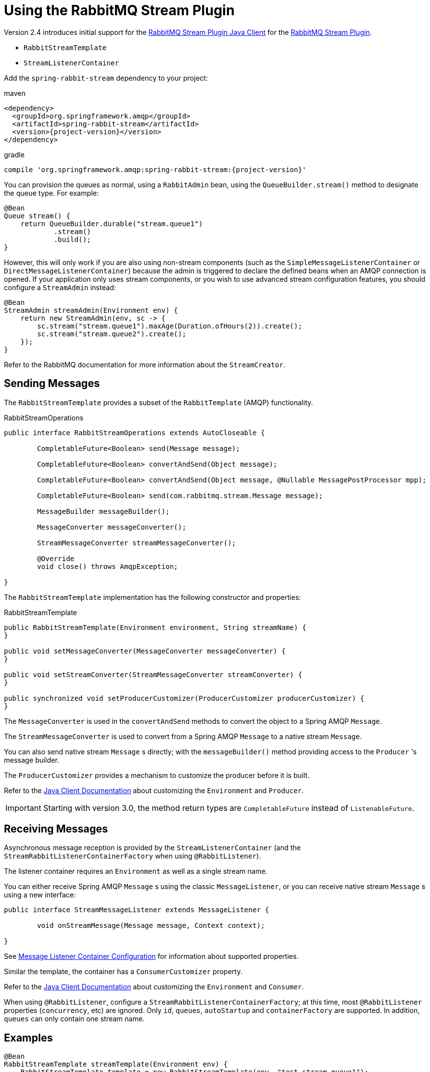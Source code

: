 [[stream-support]]
= Using the RabbitMQ Stream Plugin

Version 2.4 introduces initial support for the https://github.com/rabbitmq/rabbitmq-stream-java-client[RabbitMQ Stream Plugin Java Client] for the https://rabbitmq.com/stream.html[RabbitMQ Stream Plugin].

* `RabbitStreamTemplate`
* `StreamListenerContainer`

Add the `spring-rabbit-stream` dependency to your project:

.maven
[source,xml,subs="+attributes"]
----
<dependency>
  <groupId>org.springframework.amqp</groupId>
  <artifactId>spring-rabbit-stream</artifactId>
  <version>{project-version}</version>
</dependency>
----

.gradle
[source,groovy,subs="+attributes"]
----
compile 'org.springframework.amqp:spring-rabbit-stream:{project-version}'
----

You can provision the queues as normal, using a `RabbitAdmin` bean, using the `QueueBuilder.stream()` method to designate the queue type.
For example:

[source, java]
----
@Bean
Queue stream() {
    return QueueBuilder.durable("stream.queue1")
            .stream()
            .build();
}
----

However, this will only work if you are also using non-stream components (such as the `SimpleMessageListenerContainer` or `DirectMessageListenerContainer`) because the admin is triggered to declare the defined beans when an AMQP connection is opened.
If your application only uses stream components, or you wish to use advanced stream configuration features, you should configure a `StreamAdmin` instead:

[source, java]
----
@Bean
StreamAdmin streamAdmin(Environment env) {
    return new StreamAdmin(env, sc -> {
        sc.stream("stream.queue1").maxAge(Duration.ofHours(2)).create();
        sc.stream("stream.queue2").create();
    });
}
----

Refer to the RabbitMQ documentation for more information about the `StreamCreator`.

[[sending-messages]]
== Sending Messages

The `RabbitStreamTemplate` provides a subset of the `RabbitTemplate` (AMQP) functionality.

.RabbitStreamOperations
[source, java]
----
public interface RabbitStreamOperations extends AutoCloseable {

	CompletableFuture<Boolean> send(Message message);

	CompletableFuture<Boolean> convertAndSend(Object message);

	CompletableFuture<Boolean> convertAndSend(Object message, @Nullable MessagePostProcessor mpp);

	CompletableFuture<Boolean> send(com.rabbitmq.stream.Message message);

	MessageBuilder messageBuilder();

	MessageConverter messageConverter();

	StreamMessageConverter streamMessageConverter();

	@Override
	void close() throws AmqpException;

}
----

The `RabbitStreamTemplate` implementation has the following constructor and properties:

.RabbitStreamTemplate
[source, java]
----
public RabbitStreamTemplate(Environment environment, String streamName) {
}

public void setMessageConverter(MessageConverter messageConverter) {
}

public void setStreamConverter(StreamMessageConverter streamConverter) {
}

public synchronized void setProducerCustomizer(ProducerCustomizer producerCustomizer) {
}
----

The `MessageConverter` is used in the `convertAndSend` methods to convert the object to a Spring AMQP `Message`.

The `StreamMessageConverter` is used to convert from a Spring AMQP `Message` to a native stream `Message`.

You can also send native stream `Message` s directly; with the `messageBuilder()` method providing access to the `Producer` 's message builder.

The `ProducerCustomizer` provides a mechanism to customize the producer before it is built.

Refer to the https://rabbitmq.github.io/rabbitmq-stream-java-client/stable/htmlsingle/[Java Client Documentation] about customizing the `Environment` and `Producer`.

IMPORTANT: Starting with version 3.0, the method return types are `CompletableFuture` instead of `ListenableFuture`.

[[receiving-messages]]
== Receiving Messages

Asynchronous message reception is provided by the `StreamListenerContainer` (and the `StreamRabbitListenerContainerFactory` when using `@RabbitListener`).

The listener container requires an `Environment` as well as a single stream name.

You can either receive Spring AMQP `Message` s using the classic `MessageListener`, or you can receive native stream `Message` s using a new interface:

[source, java]
----
public interface StreamMessageListener extends MessageListener {

	void onStreamMessage(Message message, Context context);

}
----

See xref:amqp/containerAttributes.adoc[Message Listener Container Configuration] for information about supported properties.

Similar the template, the container has a `ConsumerCustomizer` property.

Refer to the https://rabbitmq.github.io/rabbitmq-stream-java-client/stable/htmlsingle/[Java Client Documentation] about customizing the `Environment` and `Consumer`.

When using `@RabbitListener`, configure a `StreamRabbitListenerContainerFactory`; at this time, most `@RabbitListener` properties (`concurrency`, etc) are ignored. Only `id`, `queues`, `autoStartup` and `containerFactory` are supported.
In addition, `queues` can only contain one stream name.

[[stream-examples]]
== Examples

[source, java]
----
@Bean
RabbitStreamTemplate streamTemplate(Environment env) {
    RabbitStreamTemplate template = new RabbitStreamTemplate(env, "test.stream.queue1");
    template.setProducerCustomizer((name, builder) -> builder.name("test"));
    return template;
}

@Bean
RabbitListenerContainerFactory<StreamListenerContainer> rabbitListenerContainerFactory(Environment env) {
    return new StreamRabbitListenerContainerFactory(env);
}

@RabbitListener(queues = "test.stream.queue1")
void listen(String in) {
    ...
}

@Bean
RabbitListenerContainerFactory<StreamListenerContainer> nativeFactory(Environment env) {
    StreamRabbitListenerContainerFactory factory = new StreamRabbitListenerContainerFactory(env);
    factory.setNativeListener(true);
    factory.setConsumerCustomizer((id, builder) -> {
        builder.name("myConsumer")
                .offset(OffsetSpecification.first())
                .manualTrackingStrategy();
    });
    return factory;
}

@RabbitListener(id = "test", queues = "test.stream.queue2", containerFactory = "nativeFactory")
void nativeMsg(Message in, Context context) {
    ...
    context.storeOffset();
}

@Bean
Queue stream() {
    return QueueBuilder.durable("test.stream.queue1")
            .stream()
            .build();
}

@Bean
Queue stream() {
    return QueueBuilder.durable("test.stream.queue2")
            .stream()
            .build();
}
----

Version 2.4.5 added the `adviceChain` property to the `StreamListenerContainer` (and its factory).
A new factory bean is also provided to create a stateless retry interceptor with an optional `StreamMessageRecoverer` for use when consuming raw stream messages.

[source, java]
----
@Bean
public StreamRetryOperationsInterceptorFactoryBean sfb(RetryTemplate retryTemplate) {
    StreamRetryOperationsInterceptorFactoryBean rfb =
            new StreamRetryOperationsInterceptorFactoryBean();
    rfb.setRetryOperations(retryTemplate);
    rfb.setStreamMessageRecoverer((msg, context, throwable) -> {
        ...
    });
    return rfb;
}
----

IMPORTANT: Stateful retry is not supported with this container.

[[super-streams]]
== Super Streams

A Super Stream is an abstract concept for a partitioned stream, implemented by binding a number of stream queues to an exchange having an argument `x-super-stream: true`.

[[provisioning]]
=== Provisioning

For convenience, a super stream can be provisioned by defining a single bean of type `SuperStream`.

[source, java]
----
@Bean
SuperStream superStream() {
    return new SuperStream("my.super.stream", 3);
}
----

The `RabbitAdmin` detects this bean and will declare the exchange (`my.super.stream`) and 3 queues (partitions) - `my.super-stream-n` where `n` is `0`, `1`, `2`, bound with routing keys equal to `n`.

If you also wish to publish over AMQP to the exchange, you can provide custom routing keys:

[source, java]
----
@Bean
SuperStream superStream() {
    return new SuperStream("my.super.stream", 3, (q, i) -> IntStream.range(0, i)
					.mapToObj(j -> "rk-" + j)
					.collect(Collectors.toList()));
}
----

The number of keys must equal the number of partitions.

[[producing-to-a-superstream]]
=== Producing to a SuperStream

You must add a `superStreamRoutingFunction` to the `RabbitStreamTemplate`:

[source, java]
----
@Bean
RabbitStreamTemplate streamTemplate(Environment env) {
    RabbitStreamTemplate template = new RabbitStreamTemplate(env, "stream.queue1");
    template.setSuperStreamRouting(message -> {
        // some logic to return a String for the client's hashing algorithm
    });
    return template;
}
----

You can also publish over AMQP, using the `RabbitTemplate`.

[[super-stream-consumer]]
=== Consuming Super Streams with Single Active Consumers

Invoke the `superStream` method on the listener container to enable a single active consumer on a super stream.

[source, java]
----
@Bean
StreamListenerContainer container(Environment env, String name) {
    StreamListenerContainer container = new StreamListenerContainer(env);
    container.superStream("ss.sac", "myConsumer", 3); // concurrency = 3
    container.setupMessageListener(msg -> {
        ...
    });
    container.setConsumerCustomizer((id, builder) -> builder.offset(OffsetSpecification.last()));
    return container;
}
----

IMPORTANT: At this time, when the concurrency is greater than 1, the actual concurrency is further controlled by the `Environment`; to achieve full concurrency, set the environment's `maxConsumersByConnection` to 1.
See https://rabbitmq.github.io/rabbitmq-stream-java-client/snapshot/htmlsingle/#configuring-the-environment[Configuring the Environment].

[[stream-micrometer-observation]]
== Micrometer Observation

Using Micrometer for observation is now supported, since version 3.0.5, for the `RabbitStreamTemplate` and the stream listener container.
The container now also supports Micrometer timers (when observation is not enabled).

Set `observationEnabled` on each component to enable observation; this will disable xref:amqp/receiving-messages/micrometer.adoc[Micrometer Timers] because the timers will now be managed with each observation.
When using annotated listeners, set `observationEnabled` on the container factory.

Refer to https://docs.micrometer.io/tracing/reference/[Micrometer Tracing] for more information.

To add tags to timers/traces, configure a custom `RabbitStreamTemplateObservationConvention` or `RabbitStreamListenerObservationConvention` to the template or listener container, respectively.

The default implementations add the `name` tag for template observations and `listener.id` tag for containers.

You can either subclass `DefaultRabbitStreamTemplateObservationConvention` or `DefaultStreamRabbitListenerObservationConvention` or provide completely new implementations.

See xref:appendix/micrometer.adoc[Micrometer Observation Documentation] for more details.
